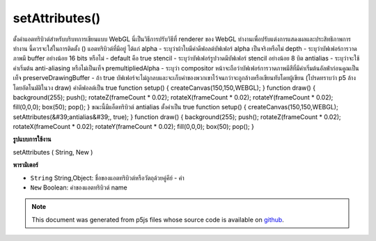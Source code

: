.. raw:: html

	<script src="https://sketch.netpie.io/widget/p5-widget.js"></script>

setAttributes()
===============

ตั้งค่าแอตทริบิวต์สำหรับบริบทการเขียนแบบ WebGL นี่เป็นวิธีการปรับวิธีที่ renderer ของ WebGL ทำงานเพื่อปรับแต่งการแสดงผลและประสิทธิภาพการทำงาน นี้ควรจะใส่ในการติดตั้ง () แอตทริบิวต์ที่มีอยู่ ได้แก่ 
alpha - ระบุว่าผ้าใบมีค่าดีฟอลต์บัฟเฟอร์ alpha เป็นจริงหรือไม่ 
depth - ระบุว่าบัฟเฟอร์การวาดภาพมี buffer อย่างน้อย 16 bits หรือไม่ - default คือ true 
stencil - ระบุว่าบัฟเฟอร์รูปวาดมีบัฟเฟอร์ stencil อย่างน้อย 8 บิต 
antialias - ระบุว่าจะใช้ค่าเริ่มต้น anti-aliasing หรือไม่เป็นเท็จ 
premultipliedAlpha - ระบุว่า compositor หน้าจะถือว่าบัฟเฟอร์การวาดภาพมีสีที่มีค่าเริ่มต้นอัลฟ่าก่อนคูณเป็นเท็จ 
preserveDrawingBuffer - ถ้า true บัฟเฟอร์จะไม่ถูกลบและจะเก็บค่าของพวกเขาไว้จนกว่าจะถูกล้างหรือเขียนทับโดยผู้เขียน (โปรดทราบว่า p5 ล้างโดยอัตโนมัติในวง draw) ค่าดีฟอลต์เป็น true 
function setup() { createCanvas(150,150,WEBGL); } function draw() { background(255); push(); rotateZ(frameCount * 0.02); rotateX(frameCount * 0.02); rotateY(frameCount * 0.02); fill(0,0,0); box(50); pop(); }  
ขณะนี้มีแอ็ตทริบิวต์ antialias ตั้งค่าเป็น true 
function setup() { createCanvas(150,150,WEBGL); setAttributes(&#39;antialias&#39;, true); } function draw() { background(255); push(); rotateZ(frameCount * 0.02); rotateX(frameCount * 0.02); rotateY(frameCount * 0.02); fill(0,0,0); box(50); pop(); } 

.. Set attributes for the WebGL Drawing context.
.. This is a way of adjusting ways that the WebGL
.. renderer works to fine-tune the display and performance.
.. This should be put in setup().
.. The available attributes are:
.. 
.. alpha - indicates if the canvas contains an alpha buffer
.. default is true
.. 
.. depth - indicates whether the drawing buffer has a depth buffer
.. of at least 16 bits - default is true
.. 
.. stencil - indicates whether the drawing buffer has a stencil buffer
.. of at least 8 bits
.. 
.. antialias - indicates whether or not to perform anti-aliasing
.. default is false
.. 
.. premultipliedAlpha - indicates that the page compositor will assume
.. the drawing buffer contains colors with pre-multiplied alpha
.. default is false
.. 
.. preserveDrawingBuffer - if true the buffers will not be cleared and
.. and will preserve their values until cleared or overwritten by author
.. (note that p5 clears automatically on draw loop)
.. default is true
.. 
.. 
.. 
.. 
..  function setup() {
..   createCanvas(150,150,WEBGL);
..  }
..  function draw() {
..   background(255);
..   push();
..   rotateZ(frameCount * 0.02);
..   rotateX(frameCount * 0.02);
..   rotateY(frameCount * 0.02);
..   fill(0,0,0);
..   box(50);
..   pop();
..  }
.. 
.. 
.. 
.. Now with the antialias attribute set to true.
.. 
.. 
.. 
..  function setup() {
..   createCanvas(150,150,WEBGL);
..   setAttributes('antialias', true);
..  }
..  function draw() {
..   background(255);
..   push();
..   rotateZ(frameCount * 0.02);
..   rotateX(frameCount * 0.02);
..   rotateY(frameCount * 0.02);
..   fill(0,0,0);
..   box(50);
..   pop();
..  }
.. 
.. 
**รูปแบบการใช้งาน**

setAttributes ( String, New )

**พารามิเตอร์**

- ``String``  String,Object: ชื่อของแอตทริบิวต์หรือวัตถุด้วยคู่คีย์ - ค่า

- ``New``  Boolean: ค่าของแอตทริบิวต์ name

.. ``String``  String,Object: name of attribute or object with key-value pairs
.. ``New``  Boolean: value of named attribute

.. note:: This document was generated from p5js files whose source code is available on `github <https://github.com/processing/p5.js>`_.
